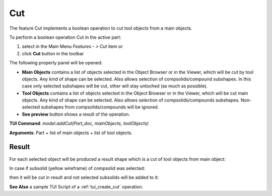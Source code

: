 .. _featureCut:

Cut
===

The feature Cut implements a boolean operation to cut tool objects from a main objects.

To perform a boolean operation Cut in the active part:

#. select in the Main Menu *Features - > Cut* item  or
#. click **Cut** button in the toolbar

.. image:: images/bool_cut.png
   :align: center

.. centered::
   **Cut**  button 

The following property panel will be opened:

.. image:: images/boolean_cut_property_panel.png
  :align: center

.. centered::
  **Cut operation**

- **Main Objects** contains a list of objects selected in the Object Browser or in the Viewer, which will be cut by tool objects.
  Any kind of shape can be selected. Also allows selection of compsolids/compound subshapes.
  In this case only selected subshapes will be cut, other will stay untoched (as much as possible).
- **Tool Objects** contains a list of objects selected in the Object Browser or in the Viewer, which will be cut main objects.
  Any kind of shape can be selected. Also allows selection of compsolids/compounds subshapes.
  Non-selected subshapes from compsolids/compounds will be ignored.
- **See preview** button shows a result of the operation.

**TUI Command**:  *model.addCut(Part_doc, mainObjects, toolObjects)*

**Arguments**:   Part + list of main objects + list of tool objects.

Result
""""""

For each selected object will be produced a result shape which is a cut of tool objects from main object:

.. image:: images/CreatedCut.png
   :align: center

.. centered::
   **Cut created**

In case if subsolid (yellow wireframe) of compsolid was selected:

.. image:: images/boolean_cut_subsolids_arguments.png
   :align: center

.. centered::
   **Cut arguments**

then it will be cut in result and not selected subsolids will be added to it:

.. image:: images/boolean_cut_subsolids_result.png
   :align: center

.. centered::
   **Cut subsolid result**


**See Also** a sample TUI Script of a :ref:`tui_create_cut` operation.
